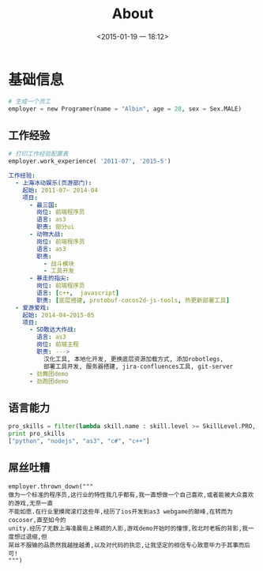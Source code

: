 #+TITLE: About
#+DATE: <2015-01-19 一 18:12>
#+TAGS: about, albin

* 基础信息
#+begin_src python
# 生成一个员工
employer = new Programer(name = "Albin", age = 28, sex = Sex.MALE)
#+end_src

** 工作经验
#+begin_src python
# 打印工作经验配置表
employer.work_experience( '2011-07', '2015-5')
#+end_src

#+begin_src yaml
工作经验:
  - 上海冰动娱乐(页游部门):
    起始: 2011-07~ 2014-04
    项目:
      - 最三国:
        岗位: 前端程序员
        语言: as3
        职责: 部分ui
      - 动物大战:
        岗位: 前端程序员
        语言: as3
        职责:
          - 战斗模块
          - 工具开发
      - 暴走的指尖:
        岗位: 前端程序员
        语言: [c++,  javascript]
        职责: [底层搭建, protobuf-cocos2d-js-tools, 热更新部署工具]
  - 爱游爱戏:
    起始: 2014-04~2015-05
    项目:
      - SD敢达大作战:
        语言: as3
        岗位: 前端主程
        职责: --->
          汉化工具, 本地化开发, 更换底层资源加载方式, 添加robotlegs,
          部署工具开发, 服务器搭建, jira-confluences工具, git-server
      - 劲舞团demo
      - 劲跑团demo
#+end_src

** 语言能力
#+begin_src python
pro_skills = filter(lambda skill.name : skill.level >= SkillLevel.PRO, employer.skills)
print pro_skills
["python", "nodejs", "as3", "c#", "c++"]
#+end_src

** 屌丝吐糟
#+begin_src
employer.thrown_down("""
做为一个标准的程序员,这行业的特性我几乎都有,我一直想做一个自己喜欢,或者能被大众喜欢的游戏,无奈一直
不能如愿.在行业里摸爬滚打这些年,经历了ios开发到as3 webgame的颠峰,在转而为cocoser,直至如今的
unity.经历了无数上海凌晨街上稀疏的人影,游戏demo开始时的憧憬,败北时老板的背影,我一度想过退缩,但
屌丝不服输的品质然我越挫越勇,以及对代码的执恋,让我坚定的相信专心致意毕力于其事而后可!
""")
#+end_src
